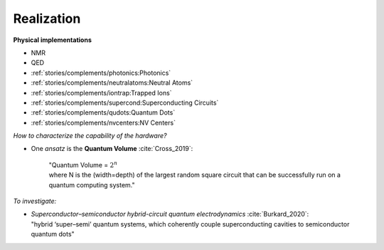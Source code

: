 
Realization
===========

**Physical implementations**

- NMR
- QED
- :ref:`stories/complements/photonics:Photonics`
- :ref:`stories/complements/neutralatoms:Neutral Atoms`
- :ref:`stories/complements/iontrap:Trapped Ions`
- :ref:`stories/complements/supercond:Superconducting Circuits`
- :ref:`stories/complements/qudots:Quantum Dots`
- :ref:`stories/complements/nvcenters:NV Centers`

*How to characterize the capability of the hardware?*

- One *ansatz* is the **Quantum Volume** :cite:`Cross_2019`:

    | "Quantum Volume = :math:`2^n`
    | where N is the (width=depth) of the largest random square circuit
      that can be successfully run on a quantum computing system."

*To investigate:*

- | *Superconductor–semiconductor hybrid-circuit quantum electrodynamics* :cite:`Burkard_2020`:
  | "hybrid ‘super–semi’ quantum systems, which coherently couple superconducting cavities to semiconductor quantum dots"
